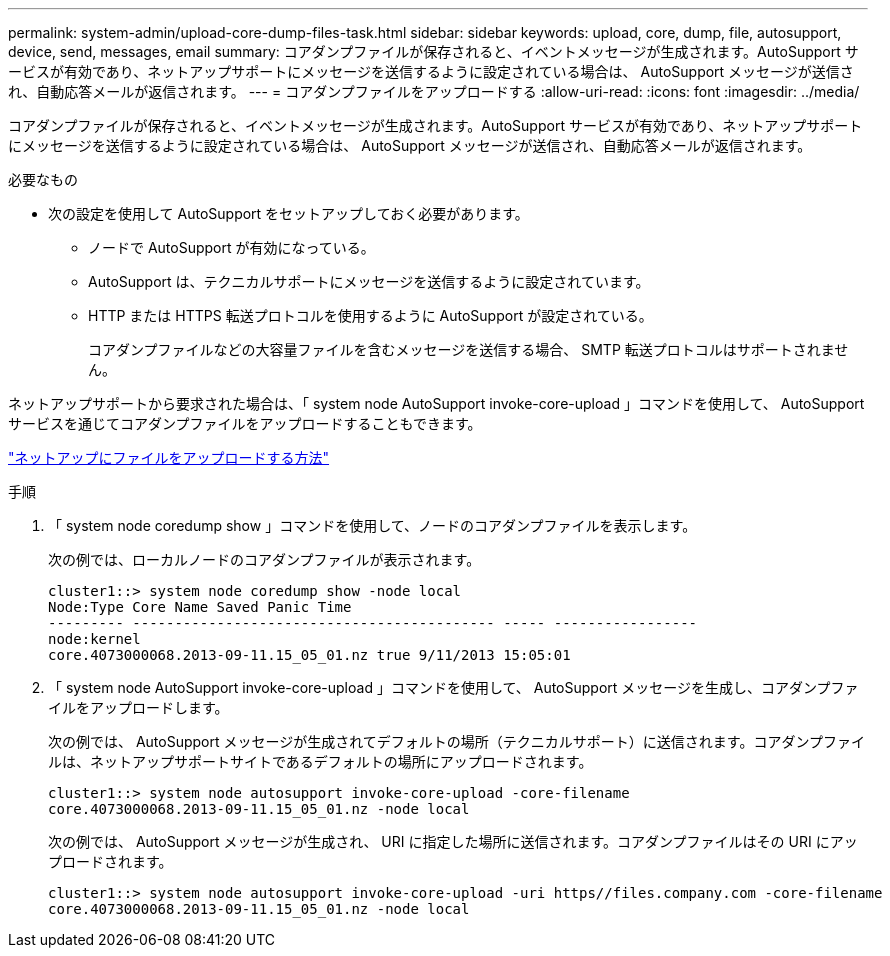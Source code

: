 ---
permalink: system-admin/upload-core-dump-files-task.html 
sidebar: sidebar 
keywords: upload, core, dump, file, autosupport, device, send, messages, email 
summary: コアダンプファイルが保存されると、イベントメッセージが生成されます。AutoSupport サービスが有効であり、ネットアップサポートにメッセージを送信するように設定されている場合は、 AutoSupport メッセージが送信され、自動応答メールが返信されます。 
---
= コアダンプファイルをアップロードする
:allow-uri-read: 
:icons: font
:imagesdir: ../media/


[role="lead"]
コアダンプファイルが保存されると、イベントメッセージが生成されます。AutoSupport サービスが有効であり、ネットアップサポートにメッセージを送信するように設定されている場合は、 AutoSupport メッセージが送信され、自動応答メールが返信されます。

.必要なもの
* 次の設定を使用して AutoSupport をセットアップしておく必要があります。
+
** ノードで AutoSupport が有効になっている。
** AutoSupport は、テクニカルサポートにメッセージを送信するように設定されています。
** HTTP または HTTPS 転送プロトコルを使用するように AutoSupport が設定されている。
+
コアダンプファイルなどの大容量ファイルを含むメッセージを送信する場合、 SMTP 転送プロトコルはサポートされません。





ネットアップサポートから要求された場合は、「 system node AutoSupport invoke-core-upload 」コマンドを使用して、 AutoSupport サービスを通じてコアダンプファイルをアップロードすることもできます。

https://kb.netapp.com/Advice_and_Troubleshooting/Miscellaneous/How_to_upload_a_file_to_NetApp["ネットアップにファイルをアップロードする方法"]

.手順
. 「 system node coredump show 」コマンドを使用して、ノードのコアダンプファイルを表示します。
+
次の例では、ローカルノードのコアダンプファイルが表示されます。

+
[listing]
----
cluster1::> system node coredump show -node local
Node:Type Core Name Saved Panic Time
--------- ------------------------------------------- ----- -----------------
node:kernel
core.4073000068.2013-09-11.15_05_01.nz true 9/11/2013 15:05:01
----
. 「 system node AutoSupport invoke-core-upload 」コマンドを使用して、 AutoSupport メッセージを生成し、コアダンプファイルをアップロードします。
+
次の例では、 AutoSupport メッセージが生成されてデフォルトの場所（テクニカルサポート）に送信されます。コアダンプファイルは、ネットアップサポートサイトであるデフォルトの場所にアップロードされます。

+
[listing]
----
cluster1::> system node autosupport invoke-core-upload -core-filename
core.4073000068.2013-09-11.15_05_01.nz -node local
----
+
次の例では、 AutoSupport メッセージが生成され、 URI に指定した場所に送信されます。コアダンプファイルはその URI にアップロードされます。

+
[listing]
----
cluster1::> system node autosupport invoke-core-upload -uri https//files.company.com -core-filename
core.4073000068.2013-09-11.15_05_01.nz -node local
----

